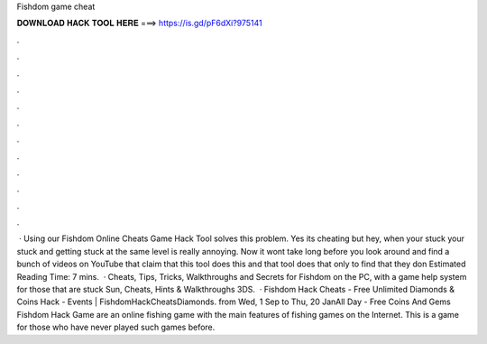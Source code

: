 Fishdom game cheat

𝐃𝐎𝐖𝐍𝐋𝐎𝐀𝐃 𝐇𝐀𝐂𝐊 𝐓𝐎𝐎𝐋 𝐇𝐄𝐑𝐄 ===> https://is.gd/pF6dXi?975141

.

.

.

.

.

.

.

.

.

.

.

.

 · Using our Fishdom Online Cheats Game Hack Tool solves this problem. Yes its cheating but hey, when your stuck your stuck and getting stuck at the same level is really annoying. Now it wont take long before you look around and find a bunch of videos on YouTube that claim that this tool does this and that tool does that only to find that they don Estimated Reading Time: 7 mins.  · Cheats, Tips, Tricks, Walkthroughs and Secrets for Fishdom on the PC, with a game help system for those that are stuck Sun, Cheats, Hints & Walkthroughs 3DS.  · Fishdom Hack Cheats - Free Unlimited Diamonds & Coins Hack - Events | FishdomHackCheatsDiamonds. from Wed, 1 Sep to Thu, 20 JanAll Day - Free Coins And Gems Fishdom Hack Game are an online fishing game with the main features of fishing games on the Internet. This is a game for those who have never played such games before.